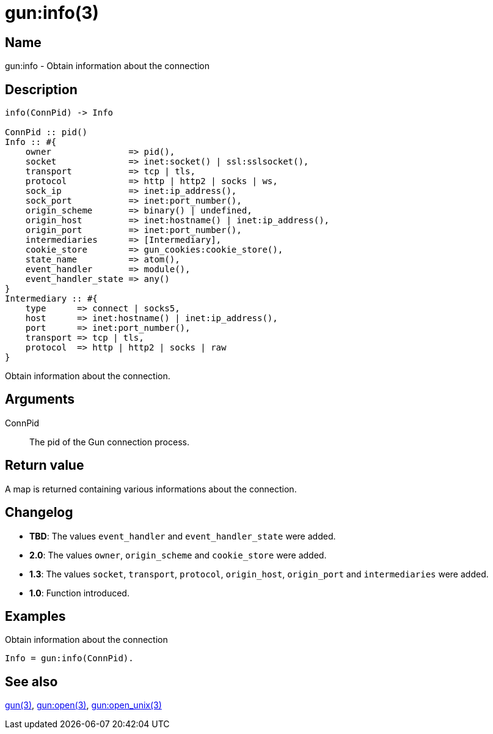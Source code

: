 = gun:info(3)

== Name

gun:info - Obtain information about the connection

== Description

[source,erlang]
----
info(ConnPid) -> Info

ConnPid :: pid()
Info :: #{
    owner               => pid(),
    socket              => inet:socket() | ssl:sslsocket(),
    transport           => tcp | tls,
    protocol            => http | http2 | socks | ws,
    sock_ip             => inet:ip_address(),
    sock_port           => inet:port_number(),
    origin_scheme       => binary() | undefined,
    origin_host         => inet:hostname() | inet:ip_address(),
    origin_port         => inet:port_number(),
    intermediaries      => [Intermediary],
    cookie_store        => gun_cookies:cookie_store(),
    state_name          => atom(),
    event_handler       => module(),
    event_handler_state => any()
}
Intermediary :: #{
    type      => connect | socks5,
    host      => inet:hostname() | inet:ip_address(),
    port      => inet:port_number(),
    transport => tcp | tls,
    protocol  => http | http2 | socks | raw
}
----

Obtain information about the connection.

== Arguments

ConnPid::

The pid of the Gun connection process.

== Return value

A map is returned containing various informations about
the connection.

== Changelog

* *TBD*: The values `event_handler` and `event_handler_state` were
         added.
* *2.0*: The values `owner`, `origin_scheme` and `cookie_store` were
         added.
* *1.3*: The values `socket`, `transport`, `protocol`, `origin_host`,
         `origin_port` and `intermediaries` were added.
* *1.0*: Function introduced.

== Examples

.Obtain information about the connection
[source,erlang]
----
Info = gun:info(ConnPid).
----

== See also

link:man:gun(3)[gun(3)],
link:man:gun:open(3)[gun:open(3)],
link:man:gun:open_unix(3)[gun:open_unix(3)]
